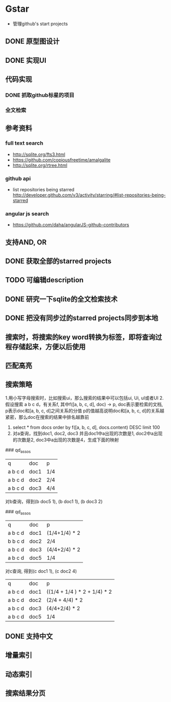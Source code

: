 * Gstar
- 管理github's start projects
** DONE 原型图设计
** DONE 实现UI
** 代码实现
*** DONE 抓取github标星的项目
*** 全文检索
** 参考资料
*** full text search
- http://sqlite.org/fts3.html
- https://github.com/copiousfreetime/amalgalite
- http://sqlite.org/rtree.html
*** github api
- list repositories being starred http://developer.github.com/v3/activity/starring/#list-repositories-being-starred
*** angular js search
- https://github.com/daha/angularJS-github-contributors

** 支持AND, OR 
** DONE 获取全部的starred projects
** TODO 可编辑description
** DONE 研究一下sqlite的全文检索技术
** DONE 把没有同步过的starred projects同步到本地
** 搜索时，将搜索的key word转换为标签，即将查询过程存储起来，方便以后使用
** 匹配高亮
** 搜索策略
1.用小写字母搜索时，比如搜索ui，那么搜索的结果中可以包括ui, Ui, uI或者UI
2.假设搜索 a b c d，有关系f, 其中f([a, b, c, d], doc) -> p, doc表示要检索的文档, p表示doc和[a, b, c, d]之间关系的分值
p的值越高说明doc和[a, b, c, d]的关系越紧密，那么doc在搜索的结果中排名越靠前
3. select * from docs order by f([a, b, c, d], docs.content) DESC limit 100
4. 对a查询，找到doc1, doc2, doc3 并且doc1中a出现的次数是1, doc2中a出现的次数是2, doc3中a出现的次数是4，生成下面的映射
### qd_assos
| q       | doc  | p   |
| a b c d | doc1 | 1/4 |
| a b c d | doc2 | 2/4 |
| a b c d | doc3 | 4/4 |

对b查询，得到(b doc5 1), (b doc1 1), (b doc3 2)

### qd_assos
| q       | doc  | p         |
| a b c d | doc1 | (1/4+1/4) * 2 |
| b b c d | doc2 | 2/4       |
| a b c d | doc3 | (4/4+2/4) * 2 |
| a b c d | doc5 | 1/4 |

对c查询, 得到(c doc1 1), (c doc2 4)

| q       | doc  | p    |
| a b c d | doc1 | ((1/4 + 1/4 ) * 2 + 1/4) * 2 |
| a b c d | doc2 | (2/4 + 4/4) * 2 |
| a b c d | doc3 | (4/4+2/4) * 2 |
| a b c d | doc5 | 1/4 |

** DONE 支持中文
** 增量索引
** 动态索引
** 搜索结果分页

